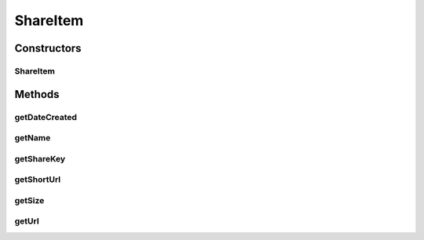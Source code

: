 .. java:import:: com.google.gson.annotations SerializedName

ShareItem
=========

.. java:package:: com.bitcasa.cloudfs.model
   :noindex:

.. java:type:: public class ShareItem

   Model class for a share.

Constructors
------------
ShareItem
^^^^^^^^^

.. java:constructor:: public ShareItem(String shareKey, String name, String url, String shortUrl, Integer size, long dateCreated)
   :outertype: ShareItem

   Initializes a new instance of a shared item.

   :param shareKey: ID of the share.
   :param name: Name of the share.
   :param url: Url of the share.
   :param shortUrl: Short url of the share.
   :param size: Size of the shared content.
   :param dateCreated: Created date of the share.

Methods
-------
getDateCreated
^^^^^^^^^^^^^^

.. java:method:: public final long getDateCreated()
   :outertype: ShareItem

   Gets the created date of the share.

   :return: Created date of the share.

getName
^^^^^^^

.. java:method:: public final String getName()
   :outertype: ShareItem

   Gets the name of the share.

   :return: Name of the share.

getShareKey
^^^^^^^^^^^

.. java:method:: public final String getShareKey()
   :outertype: ShareItem

   Gets the key of the share.

   :return: Key of the share.

getShortUrl
^^^^^^^^^^^

.. java:method:: public final String getShortUrl()
   :outertype: ShareItem

   Gets the short url of the share.

   :return: Short url of the share.

getSize
^^^^^^^

.. java:method:: public final Integer getSize()
   :outertype: ShareItem

   Gets the size of the shared content.

   :return: Size of the shared content.

getUrl
^^^^^^

.. java:method:: public final String getUrl()
   :outertype: ShareItem

   Gets the url of the share.

   :return: Url of the share.

